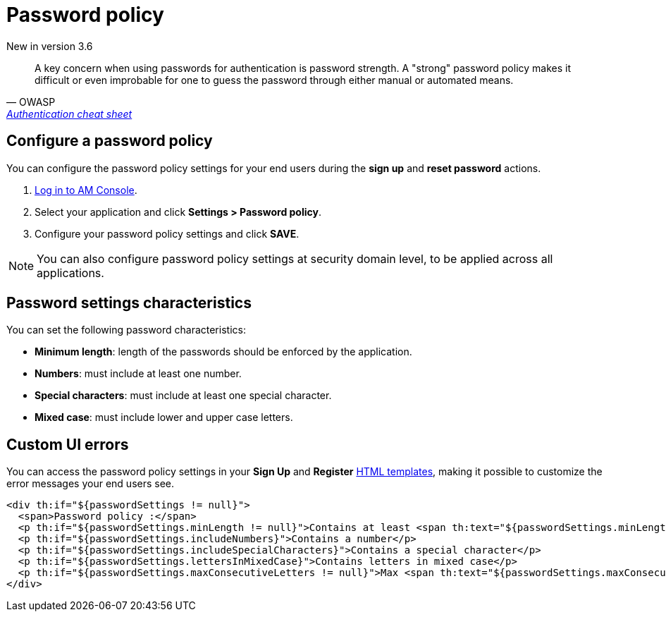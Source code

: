 = Password policy
:page-sidebar: am_3_x_sidebar


[label label-version]#New in version 3.6#

[quote, OWASP, 'https://cheatsheetseries.owasp.org/cheatsheets/Authentication_Cheat_Sheet.html#implement-proper-password-strength-controls[Authentication cheat sheet^]']
A key concern when using passwords for authentication is password strength. A "strong" password policy makes it difficult or even improbable for one to guess the password through either manual or automated means.

== Configure a password policy

You can configure the password policy settings for your end users during the *sign up* and *reset password* actions.

. link:/am/current/am_userguide_authentication.html[Log in to AM Console^].
. Select your application and click *Settings > Password policy*.
. Configure your password policy settings and click *SAVE*.

NOTE: You can also configure password policy settings at security domain level, to be applied across all applications.

== Password settings characteristics

You can set the following password characteristics:

- *Minimum length*: length of the passwords should be enforced by the application.
- *Numbers*: must include at least one number.
- *Special characters*: must include at least one special character.
- *Mixed case*: must include lower and upper case letters.

== Custom UI errors

You can access the password policy settings in your *Sign Up* and *Register* link:/am/current/am_userguide_user_management_forms.html[HTML templates^], making it possible to customize the error messages your end users see.

----
<div th:if="${passwordSettings != null}">
  <span>Password policy :</span>
  <p th:if="${passwordSettings.minLength != null}">Contains at least <span th:text="${passwordSettings.minLength}"/> characters</p>
  <p th:if="${passwordSettings.includeNumbers}">Contains a number</p>
  <p th:if="${passwordSettings.includeSpecialCharacters}">Contains a special character</p>
  <p th:if="${passwordSettings.lettersInMixedCase}">Contains letters in mixed case</p>
  <p th:if="${passwordSettings.maxConsecutiveLetters != null}">Max <span th:text="${passwordSettings.maxConsecutiveLetters}"/> consecutive letters or numbers</p>
</div>
----
